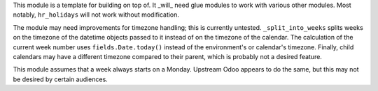 This module is a template for building on top of. It _will_ need glue modules to
work with various other modules. Most notably, ``hr_holidays`` will not work
without modification.

The module may need improvements for timezone handling; this is currently
untested. ``_split_into_weeks`` splits weeks on the timezone of the datetime
objects passed to it instead of on the timezone of the calendar. The calculation
of the current week number uses ``fields.Date.today()`` instead of the
environment's or calendar's timezone. Finally, child calendars may have a
different timezone compared to their parent, which is probably not a desired
feature.

This module assumes that a week always starts on a Monday. Upstream Odoo appears
to do the same, but this may not be desired by certain audiences.
